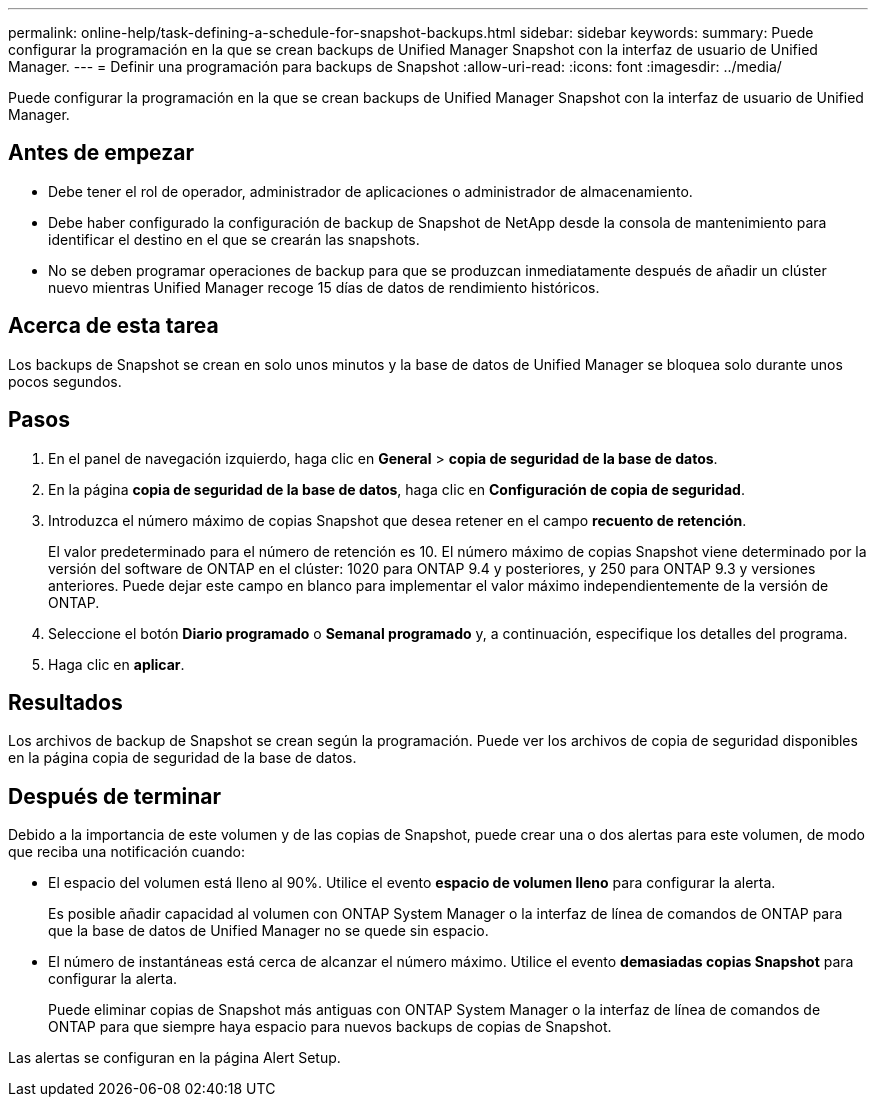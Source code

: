 ---
permalink: online-help/task-defining-a-schedule-for-snapshot-backups.html 
sidebar: sidebar 
keywords:  
summary: Puede configurar la programación en la que se crean backups de Unified Manager Snapshot con la interfaz de usuario de Unified Manager. 
---
= Definir una programación para backups de Snapshot
:allow-uri-read: 
:icons: font
:imagesdir: ../media/


[role="lead"]
Puede configurar la programación en la que se crean backups de Unified Manager Snapshot con la interfaz de usuario de Unified Manager.



== Antes de empezar

* Debe tener el rol de operador, administrador de aplicaciones o administrador de almacenamiento.
* Debe haber configurado la configuración de backup de Snapshot de NetApp desde la consola de mantenimiento para identificar el destino en el que se crearán las snapshots.
* No se deben programar operaciones de backup para que se produzcan inmediatamente después de añadir un clúster nuevo mientras Unified Manager recoge 15 días de datos de rendimiento históricos.




== Acerca de esta tarea

Los backups de Snapshot se crean en solo unos minutos y la base de datos de Unified Manager se bloquea solo durante unos pocos segundos.



== Pasos

. En el panel de navegación izquierdo, haga clic en *General* > *copia de seguridad de la base de datos*.
. En la página *copia de seguridad de la base de datos*, haga clic en *Configuración de copia de seguridad*.
. Introduzca el número máximo de copias Snapshot que desea retener en el campo *recuento de retención*.
+
El valor predeterminado para el número de retención es 10. El número máximo de copias Snapshot viene determinado por la versión del software de ONTAP en el clúster: 1020 para ONTAP 9.4 y posteriores, y 250 para ONTAP 9.3 y versiones anteriores. Puede dejar este campo en blanco para implementar el valor máximo independientemente de la versión de ONTAP.

. Seleccione el botón *Diario programado* o *Semanal programado* y, a continuación, especifique los detalles del programa.
. Haga clic en *aplicar*.




== Resultados

Los archivos de backup de Snapshot se crean según la programación. Puede ver los archivos de copia de seguridad disponibles en la página copia de seguridad de la base de datos.



== Después de terminar

Debido a la importancia de este volumen y de las copias de Snapshot, puede crear una o dos alertas para este volumen, de modo que reciba una notificación cuando:

* El espacio del volumen está lleno al 90%. Utilice el evento *espacio de volumen lleno* para configurar la alerta.
+
Es posible añadir capacidad al volumen con ONTAP System Manager o la interfaz de línea de comandos de ONTAP para que la base de datos de Unified Manager no se quede sin espacio.

* El número de instantáneas está cerca de alcanzar el número máximo. Utilice el evento *demasiadas copias Snapshot* para configurar la alerta.
+
Puede eliminar copias de Snapshot más antiguas con ONTAP System Manager o la interfaz de línea de comandos de ONTAP para que siempre haya espacio para nuevos backups de copias de Snapshot.



Las alertas se configuran en la página Alert Setup.
